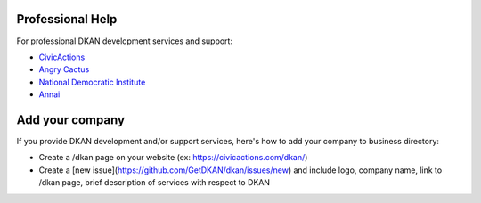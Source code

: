Professional Help
=================

For professional DKAN development services and support:

- `CivicActions <https://civicactions.com/dkan>`_
- `Angry Cactus <http://www.angrycactus.biz/>`_
- `National Democratic Institute <https://www.nditech.org/project/dkan>`_
- `Annai <http://landing.dkan.annai.co.jp/>`_

Add your company
=================

If you provide DKAN development and/or support services, here's how to add your company to business directory:

- Create a /dkan page on your website (ex: https://civicactions.com/dkan/)
- Create a [new issue](https://github.com/GetDKAN/dkan/issues/new) and include logo, company name, link to /dkan page, brief description of services with respect to DKAN
